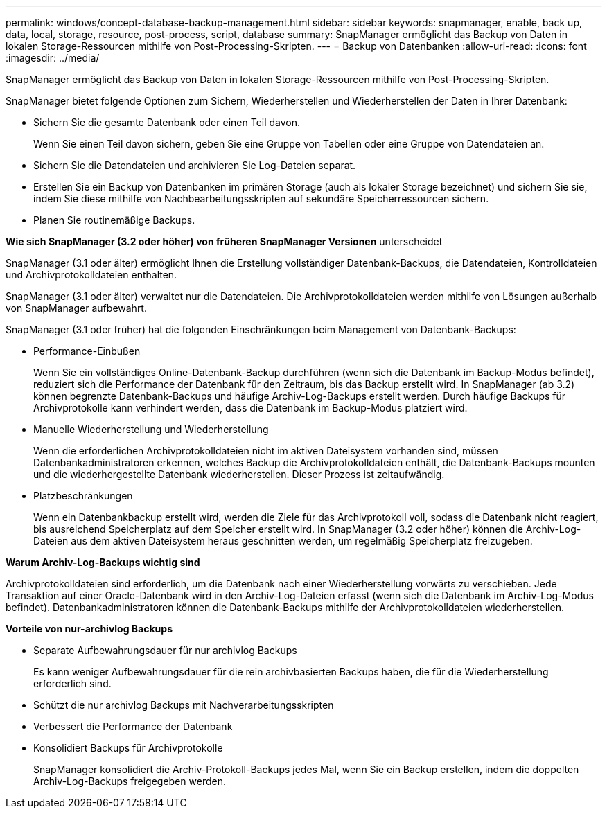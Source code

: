 ---
permalink: windows/concept-database-backup-management.html 
sidebar: sidebar 
keywords: snapmanager, enable, back up, data, local, storage, resource, post-process, script, database 
summary: SnapManager ermöglicht das Backup von Daten in lokalen Storage-Ressourcen mithilfe von Post-Processing-Skripten. 
---
= Backup von Datenbanken
:allow-uri-read: 
:icons: font
:imagesdir: ../media/


[role="lead"]
SnapManager ermöglicht das Backup von Daten in lokalen Storage-Ressourcen mithilfe von Post-Processing-Skripten.

SnapManager bietet folgende Optionen zum Sichern, Wiederherstellen und Wiederherstellen der Daten in Ihrer Datenbank:

* Sichern Sie die gesamte Datenbank oder einen Teil davon.
+
Wenn Sie einen Teil davon sichern, geben Sie eine Gruppe von Tabellen oder eine Gruppe von Datendateien an.

* Sichern Sie die Datendateien und archivieren Sie Log-Dateien separat.
* Erstellen Sie ein Backup von Datenbanken im primären Storage (auch als lokaler Storage bezeichnet) und sichern Sie sie, indem Sie diese mithilfe von Nachbearbeitungsskripten auf sekundäre Speicherressourcen sichern.
* Planen Sie routinemäßige Backups.


*Wie sich SnapManager (3.2 oder höher) von früheren SnapManager Versionen* unterscheidet

SnapManager (3.1 oder älter) ermöglicht Ihnen die Erstellung vollständiger Datenbank-Backups, die Datendateien, Kontrolldateien und Archivprotokolldateien enthalten.

SnapManager (3.1 oder älter) verwaltet nur die Datendateien. Die Archivprotokolldateien werden mithilfe von Lösungen außerhalb von SnapManager aufbewahrt.

SnapManager (3.1 oder früher) hat die folgenden Einschränkungen beim Management von Datenbank-Backups:

* Performance-Einbußen
+
Wenn Sie ein vollständiges Online-Datenbank-Backup durchführen (wenn sich die Datenbank im Backup-Modus befindet), reduziert sich die Performance der Datenbank für den Zeitraum, bis das Backup erstellt wird. In SnapManager (ab 3.2) können begrenzte Datenbank-Backups und häufige Archiv-Log-Backups erstellt werden. Durch häufige Backups für Archivprotokolle kann verhindert werden, dass die Datenbank im Backup-Modus platziert wird.

* Manuelle Wiederherstellung und Wiederherstellung
+
Wenn die erforderlichen Archivprotokolldateien nicht im aktiven Dateisystem vorhanden sind, müssen Datenbankadministratoren erkennen, welches Backup die Archivprotokolldateien enthält, die Datenbank-Backups mounten und die wiederhergestellte Datenbank wiederherstellen. Dieser Prozess ist zeitaufwändig.

* Platzbeschränkungen
+
Wenn ein Datenbankbackup erstellt wird, werden die Ziele für das Archivprotokoll voll, sodass die Datenbank nicht reagiert, bis ausreichend Speicherplatz auf dem Speicher erstellt wird. In SnapManager (3.2 oder höher) können die Archiv-Log-Dateien aus dem aktiven Dateisystem heraus geschnitten werden, um regelmäßig Speicherplatz freizugeben.



*Warum Archiv-Log-Backups wichtig sind*

Archivprotokolldateien sind erforderlich, um die Datenbank nach einer Wiederherstellung vorwärts zu verschieben. Jede Transaktion auf einer Oracle-Datenbank wird in den Archiv-Log-Dateien erfasst (wenn sich die Datenbank im Archiv-Log-Modus befindet). Datenbankadministratoren können die Datenbank-Backups mithilfe der Archivprotokolldateien wiederherstellen.

*Vorteile von nur-archivlog Backups*

* Separate Aufbewahrungsdauer für nur archivlog Backups
+
Es kann weniger Aufbewahrungsdauer für die rein archivbasierten Backups haben, die für die Wiederherstellung erforderlich sind.

* Schützt die nur archivlog Backups mit Nachverarbeitungsskripten
* Verbessert die Performance der Datenbank
* Konsolidiert Backups für Archivprotokolle
+
SnapManager konsolidiert die Archiv-Protokoll-Backups jedes Mal, wenn Sie ein Backup erstellen, indem die doppelten Archiv-Log-Backups freigegeben werden.


